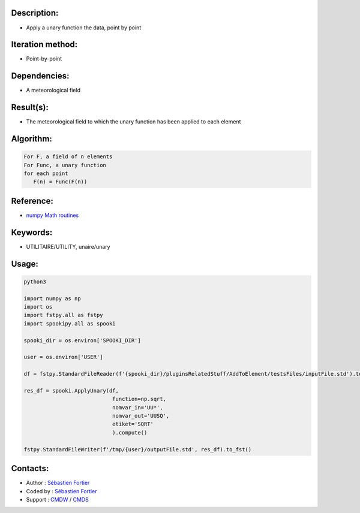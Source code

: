 Description:
~~~~~~~~~~~~

-  Apply a unary function the data, point by point

Iteration method:
~~~~~~~~~~~~~~~~~

-  Point-by-point

Dependencies:
~~~~~~~~~~~~~

-  A meteorological field

Result(s):
~~~~~~~~~~

-  The meteorological field to which the unary function has been applied to each element

Algorithm:
~~~~~~~~~~

.. code-block:: text

         For F, a field of n elements
         For Func, a unary function
         for each point
            F(n) = Func(F(n))


Reference:
~~~~~~~~~~

-  `numpy Math routines <https://numpy.org/doc/stable/reference/routines.math.html>`__

Keywords:
~~~~~~~~~

-  UTILITAIRE/UTILITY, unaire/unary

Usage:
~~~~~~



.. code:: python

    python3
    
    import numpy as np
    import os
    import fstpy.all as fstpy
    import spookipy.all as spooki

    spooki_dir = os.environ['SPOOKI_DIR']

    user = os.environ['USER']

    df = fstpy.StandardFileReader(f'{spooki_dir}/pluginsRelatedStuff/AddToElement/testsFiles/inputFile.std').to_pandas()

    res_df = spooki.ApplyUnary(df,
                                function=np.sqrt,
                                nomvar_in='UU*',
                                nomvar_out='UUSQ',
                                etiket='SQRT'
                                ).compute()

    fstpy.StandardFileWriter(f'/tmp/{user}/outputFile.std', res_df).to_fst()


Contacts:
~~~~~~~~~

-  Author : `Sébastien Fortier <https://wiki.cmc.ec.gc.ca/wiki/User:Fortiers>`__
-  Coded by : `Sébastien Fortier <https://wiki.cmc.ec.gc.ca/wiki/User:Fortiers>`__
-  Support : `CMDW <https://wiki.cmc.ec.gc.ca/wiki/CMDW>`__ /
   `CMDS <https://wiki.cmc.ec.gc.ca/wiki/CMDS>`__

